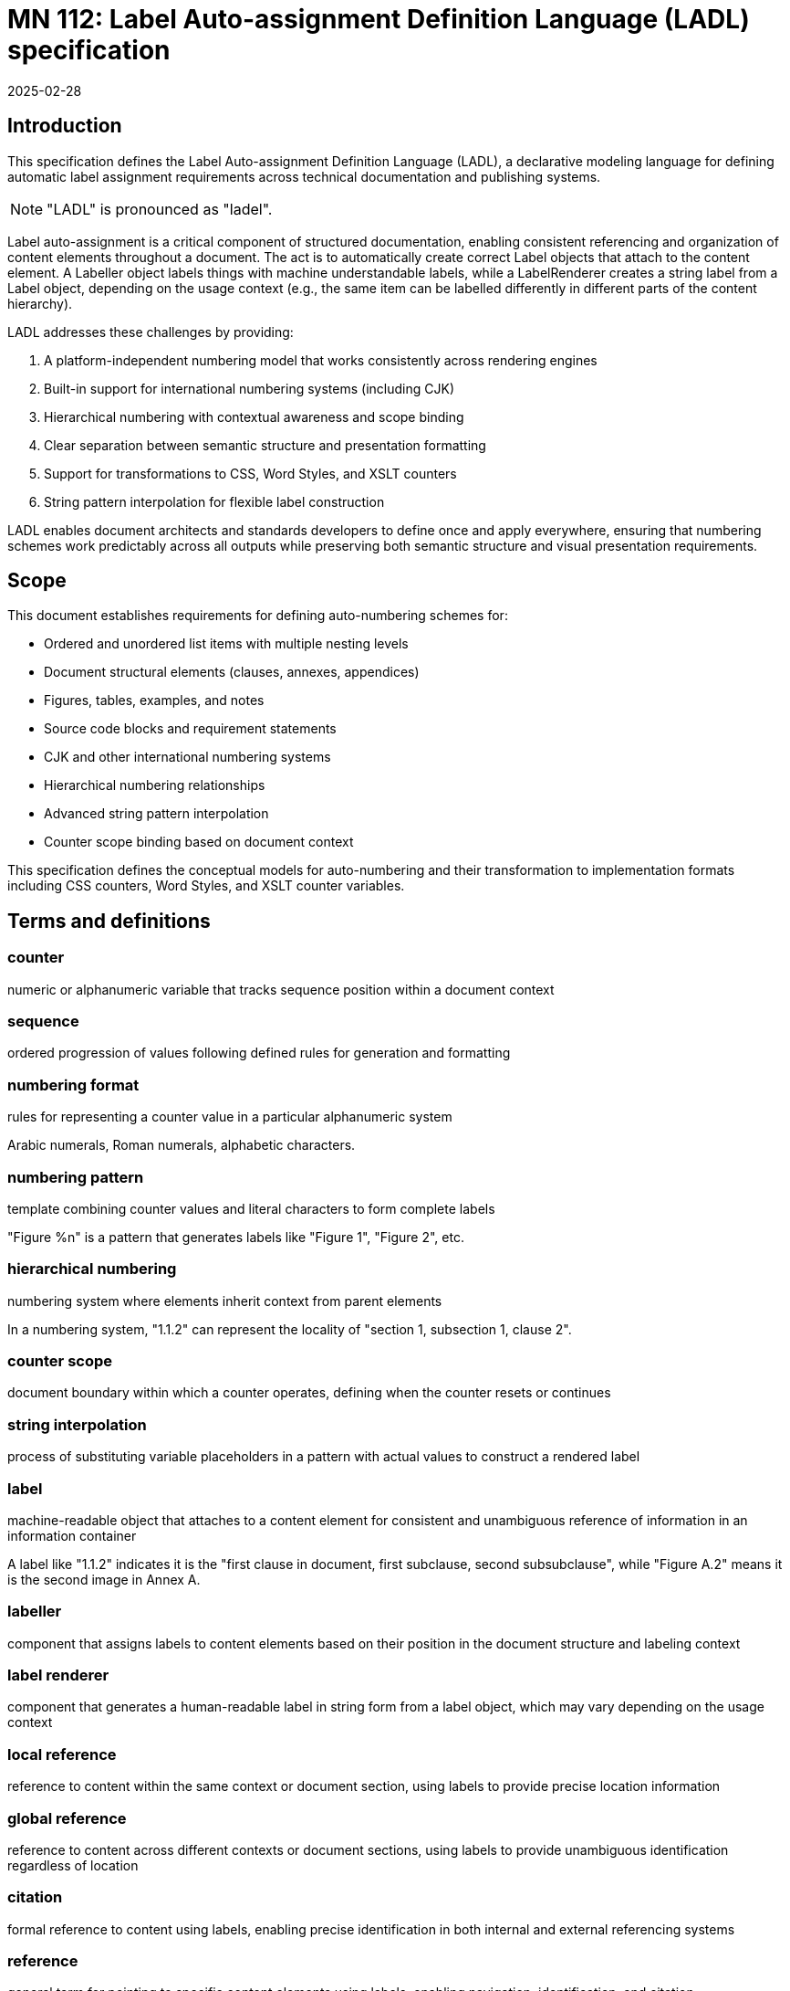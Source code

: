 = MN 112: Label Auto-assignment Definition Language (LADL) specification
:docnumber: 112
:edition: 1
:revdate: 2025-02-28
:copyright-year: 2025
:language: en
:title-main-en: Label Auto-assignment Definition Language (LADL) specification
:doctype: standard
:status: draft
:mn-document-class: ribose
:mn-output-extensions: xml,html,pdf,rxl
:local-cache-only:

[[introduction]]
== Introduction

This specification defines the Label Auto-assignment Definition Language (LADL), a
declarative modeling language for defining automatic label assignment requirements
across technical documentation and publishing systems.

NOTE: "LADL" is pronounced as "ladel".

Label auto-assignment is a critical component of structured documentation, enabling
consistent referencing and organization of content elements throughout a document.
The act is to automatically create correct Label objects that attach to the content
element. A Labeller object labels things with machine understandable labels, while
a LabelRenderer creates a string label from a Label object, depending on the usage
context (e.g., the same item can be labelled differently in different parts of the
content hierarchy).

LADL addresses these challenges by providing:

. A platform-independent numbering model that works consistently across rendering engines
. Built-in support for international numbering systems (including CJK)
. Hierarchical numbering with contextual awareness and scope binding
. Clear separation between semantic structure and presentation formatting
. Support for transformations to CSS, Word Styles, and XSLT counters
. String pattern interpolation for flexible label construction

LADL enables document architects and standards developers to define once and apply
everywhere, ensuring that numbering schemes work predictably across all outputs
while preserving both semantic structure and visual presentation requirements.

[[scope]]
== Scope

This document establishes requirements for defining auto-numbering schemes for:

* Ordered and unordered list items with multiple nesting levels
* Document structural elements (clauses, annexes, appendices)
* Figures, tables, examples, and notes
* Source code blocks and requirement statements
* CJK and other international numbering systems
* Hierarchical numbering relationships
* Advanced string pattern interpolation
* Counter scope binding based on document context

This specification defines the conceptual models for auto-numbering and their
transformation to implementation formats including CSS counters, Word Styles,
and XSLT counter variables.

[[terms-and-definitions]]
== Terms and definitions

=== counter

numeric or alphanumeric variable that tracks sequence position within a document context

=== sequence

ordered progression of values following defined rules for generation and formatting

=== numbering format

rules for representing a counter value in a particular alphanumeric system

[example]
====
Arabic numerals, Roman numerals, alphabetic characters.
====

=== numbering pattern

template combining counter values and literal characters to form complete labels

[example]
====
"Figure %n" is a pattern that generates labels like "Figure 1", "Figure 2", etc.
====

=== hierarchical numbering

numbering system where elements inherit context from parent elements

[example]
====
In a numbering system, "1.1.2" can represent the locality of "section 1,
subsection 1, clause 2".
====

=== counter scope

document boundary within which a counter operates, defining when the counter resets or continues

=== string interpolation

process of substituting variable placeholders in a pattern with actual values to construct a rendered label

=== label

machine-readable object that attaches to a content element for consistent and unambiguous reference of information in an information container

[example]
====
A label like "1.1.2" indicates it is the "first clause in document, first subclause, second subsubclause", while "Figure A.2" means it is the second image in Annex A.
====

=== labeller

component that assigns labels to content elements based on their position in the document structure and labeling context

=== label renderer

component that generates a human-readable label in string form from a label object, which may vary depending on the usage context

=== local reference

reference to content within the same context or document section, using labels to provide precise location information

=== global reference

reference to content across different contexts or document sections, using labels to provide unambiguous identification regardless of location

=== citation

formal reference to content using labels, enabling precise identification in both internal and external referencing systems

=== reference

general term for pointing to specific content elements using labels, enabling navigation, identification, and citation



[[requirements]]
== Requirements

=== Problem statement

Information management systems must produce consistent, predictable
auto-numbering across multiple output formats while:

* Preserving semantic relationships between numbered elements
* Adapting to different display requirements by format
* Supporting internationalization requirements
* Allowing for hierarchical numbering schemes
* Enabling flexible formatting of labels
* Managing counter scopes across document boundaries

=== Usage in Metanorma

Metanorma XML uses LADL to define label auto-assignment for elements that require
sequence tracking. These definitions are interpreted by end-format renderers to generate
appropriate labeling in the target format. The model must provide:

* Common patterns applicable across formats
* Format-specific transformation instructions
* Separation of semantic numbering (what something is) from presentation (how it appears)
* Support for complex numbering schemes required by standards organizations

[[principles]]
== Principles

=== Separation of concerns

LADL follows these fundamental design principles:

. *Separation of semantics and presentation*: Numbers represent both position in a sequence and
  visual labeling. These concerns must be separable for proper processing.

. *Context awareness*: Numbering systems must understand their position within document hierarchies.

. *Independence from format*: The model must define numbering in a way that can be consistently
  applied across HTML, PDF, Word, and other formats.

. *Transformation clarity*: Format-specific renderings must be clearly derivable from the base model.

. *Internationalization support*: Non-Latin numbering systems must be fully supported.

=== Model architecture

The LADL model architecture consists of:

* Core models defining counters, sequences, and formats
* Element-specific extensions for particular document components
* Transformation templates for output formats
* Hierarchical context management
* Scope binding framework
* Pattern interpolation system

[[core-models]]
== Core models

=== Language runtime and relationships

The LADL language runtime is responsible for interpreting and executing label
auto-assignment definitions. The runtime:

* Processes LADL definitions to create a label assignment model
* Maintains counter states and sequences throughout document processing
* Manages context hierarchies and inheritance relationships
* Executes label generation according to defined patterns
* Handles format-specific rendering requirements

The following diagrams illustrate the key relationships in the LADL model:

[source,ascii]
----
                  Counter Model Relationships
                  ==========================

+----------------+         +-------------------+
|    Counter     |         |  NumberSequence   |
|----------------|-------->|-------------------|
| id             |         | initial_value     |
| current_value  |         | increment         |
| sequence       |         | cycle_length      |
+----------------+         +-------------------+
        |
        |                  +-------------------+
        +----------------->| CharacterSequence |
                           |-------------------|
                           | type (alpha/roman)|
                           | case              |
                           | characters        |
                           +-------------------+

                   Scope and Element Binding
                   =======================

+----------------+         +----------------+
|    Counter     |<------->|     Scope      |
|----------------|         |----------------|
| id             |         | context        |
| sequence       |         | boundary       |
+----------------+         +----------------+
        |
        |                  +----------------+
        +----------------->|  ElementType   |
                           |----------------|
                           | name           |
                           | attributes     |
                           +----------------+

                 Hierarchical Counter Example
                 =========================

+-------------------+         +-------------------+
| Parent Counter    |         | Child Counter     |
|-------------------|<--------|-------------------|
| id: "section"     |         | id: "figure"      |
| sequence: 1,2,3.. |         | sequence: 1,2,3.. |
| scope: document   |         | scope: section    |
+-------------------+         +-------------------+
                                       |
                                       v
                              +-------------------+
                              | NumberingPattern  |
                              |-------------------|
                              | "%parent.%n"      |
                              | -> "1.1", "1.2"   |
                              +-------------------+

                 "Figure A.1" Construction
                 =======================

+-------------------+         +-------------------+
| Annex Counter     |         | Figure Counter    |
|-------------------|<--------|-------------------|
| id: "annex"       |         | id: "figure"      |
| sequence: A,B,C.. |         | sequence: 1,2,3.. |
| scope: document   |         | scope: annex      |
+-------------------+         +-------------------+
        |                               |
        v                               v
+-------------------+         +-------------------+
| Output: "A"       |         | Output: "1"       |
+-------------------+         +-------------------+
        |                               |
        |                               |
        v                               v
        +---------------+---------------+
                        |
                        v
                +-------------------+
                | Combined Pattern  |
                |-------------------|
                | "Figure %parent.%n"|
                | -> "Figure A.1"   |
                +-------------------+
----

=== Sequence

A sequence defines the progression of values for a counter.

There are two types of Sequence models that inherit from Sequence:

* CharacterSequence
* NumberSequence

[source,lml]
----
class Sequence {
  method value_for_order(order: Integer) {
    definition "Provide the value for a given order in the sequence"
  }

  method set_initial_value(order: Integer) {
    definition "Set the sequence to start at a specific value"
  }
}
----

[source,lml]
----
class NumberSequence < Sequence {
  attribute initial_value, Integer {
    definition "Starting value for the sequence"
    default: 1
  }
  attribute increment, Integer {
    definition "Value to increment by for each step"
    default: 1
  }
  attribute cycle_length, Integer {
    definition "Length after which sequence notation expands"
  }
  attribute base_sequence, Sequence {
    definition "Base sequence that this sequence builds upon"
  }
}
----

A LADL-compliant runtime should provide the following default
numbering sequences:

`DecimalNumberSequence`:: Standard decimal numbers (1, 2, 3...)
`RomanUpperNumberSequence`:: Uppercase Roman numerals (I, II, III...)
`RomanLowerNumberSequence`:: Lowercase Roman numerals (i, ii, iii...)
`AlphaUpperNumberSequence`:: Uppercase letters (A, B, C...)
`AlphaLowerNumberSequence`:: Lowercase letters (a, b, c...)
`CyrillicUpperCharacterSequence`:: Uppercase Cyrillic alphabet characters (А, Б, В, Г, Д, Е, Ж, З...)
`CyrillicLowerCharacterSequence`:: Lowercase Cyrillic alphabet characters (а, б, в, г, д, е, ж, з...)
`GreekUpperCharacterSequence`:: Uppercase Greek alphabet characters (Α, Β, Γ, Δ, Ε, Ζ, Η, Θ...)
`GreekLowerCharacterSequence`:: Lowercase Greek alphabet characters (α, β, γ, δ, ε, ζ, η, θ...)
`ChineseNumberSequence`:: Chinese numerals (一, 二, 三...)
`JapaneseNumberSequence`:: Japanese numerals (一, 二, 三...)
`KoreanNumberSequence`:: Korean numerals (일, 이, 삼...)
`ArabicNumberSequence`:: Arabic numerals in Arabic script (١, ٢, ٣...)

[example]
====
Instance definition of custom numeral sequence based on ArabicNumberSequence
that jumps every 3:

[source,lml]
----
instance ThreeIncrementArabicNumberSequence {
  base_sequence = ArabicNumberSequence
  initial_value = 1
  increment = 3
}
----

Produces a sequence of "1, 4, 7, 10, ...".
====

[example]
====
Instance definition of a custom numeral sequence based on Chinese numeral
sequence only gives even numbers:

[source,lml]
----
instance EvenChineseNumberSequence {
  base_sequence = ChineseNumberSequence
  initial_value = 2
  increment = 2
}
----

Produces a sequence of "二, 四, 六, 八, ...".
====


[source,lml]
----
class CharacterSequence < Sequence {
  attribute characters, String {
    definition "Strings that define a label for an ordered element in the sequence"
    cardinality 1..n
  }
  attribute expansion_rule, String {
    definition "Rule for expanding sequence after completion"
    values {
      value "repeat_label" {
        definition "Repeat the label character"
      }
      value "prepend_prefix" {
        definition "Add a new prefix character"
      }
      value "double_character" {
        definition "Double the character for expansion"
      }
      value "none" {
        definition "No expansion applied"
      }
      value "append_suffix" {
        definition "Append a suffix character after expansion"
      }
    }
  }
}
----

[example]
====
Certain ancient texts apply the numbering system of ["乾", "亨", "利", "貞"] as
book labels if there are 4 books in a series. The following definition applies
the expansion rule "prepend_prefix" to the sequence.

[source,lml]
----
instance YiJingCharacterSequence {
  characters = ["乾", "亨", "利", "貞"]
  expansion_rule = "prepend_prefix"
  expansion_prefix = ["乾", "坤", "巽", "震", "坎", "艮", "離", "兌"]
}
----

Produces a sequence of "乾, 亨, 利, 貞, 乾乾, 乾亨, 乾利, 乾貞, 亨乾, 亨亨, ...".
====

[example]
====
Greek literature uses the Greek alphabet and numerals for numbering, which
includes both letters and specific numeral characters for enumeration. The
following definition applies the expansion rule "double_character" to the
sequence.

[source,lml]
----
instance GreekCharacterSequence {
  characters = ["α", "β", "γ", "δ", "ε", "ζ", "η", "θ"]
  expansion_rule = "double_character"
}
----

Produces a sequence of "α, β, γ, δ, ε, ζ, η, θ, αα, ββ, γγ, δδ, ...".
====

=== Counter

The Counter model defines the fundamental mechanism for tracking sequence
position within a context.

[source,lml]
----
class Counter {
  attribute sequence, Sequence {
    definition "Sequence that defines the counter's possible values"
  }
  attribute context, Context {
    definition "Context to which this counter is bound"
  }
  attribute parent_counter, ref:(Counter) {
    definition "Parent counter to which this counter relies upon"
  }
}
----

=== Context

The Context class is responsible for defining the scope of counters within a
document. This includes both the element that establishes the scope and the type
of the scope.

----
class Context {
  attribute counters, ref:(Counter) {
    definition "All counters (of different types) that are bound to this context"
    collection true
  }

  attribute type, String {
    definition {
      Type of context element that defines this counter's scope.

      Values are free form, such as:

      * "document"
      * "section"
      * "container"
      * "clause"
      * "annex"
    }
  }

  method value_for_order_and_type(order: Integer, type: String) {
    definition "Provide the value for a given order in the sequence"
  }
}
----

[example]
====
Simple counter for tracking Notes:

[source,lml]
----
instance SectionContext {
  type = "section"
  counters = ["id:notes_counter"]
}

instance NotesCounter {
  id = "notes_counter"
  sequence = ArabicNumberSequence
}
----

The values would be:
----
> SectionContext.value_for_order_and_type(1, "note") => 1
> SectionContext.value_for_order_and_type(2, "note") => 2
> SectionContext.value_for_order_and_type(3, "note") => 3
----
====

[example]
====
Simple counter for tracking Figures:

[source,lml]
----
instance SectionContext {
  type = "section"
  counters = ["id:figure_counter"]
}

instance FigureCounter {
  id = "figure_counter"
  sequence = RomanUpperNumberSequence
}
----

The values would be:
----
> SectionContext.value_for_order_and_type(1, "figure") => I
> SectionContext.value_for_order_and_type(2, "figure") => II
> SectionContext.value_for_order_and_type(3, "figure") => III
----
====

=== Label pattern

The LabelPattern class defines how counter values are combined with fixed text
to create labels.

A string pattern with placeholders for counter values is used to generate the
visible label.

[source,lml]
----
class LabelPattern {
  attribute pattern, String {
    definition "Template string with placeholders for counter values"
  }
  attribute counter, Counter {
    definition "Counter driving the pattern"
  }
}
----

Interpolation patterns:

`%n`:: Counter value
`%parent`:: Parent counter value

[example]
====
Simple figure labeling pattern:

[source]
----
Figure %n
----

[source,lml]
----
instance FigureLabelPattern {
  pattern = "Figure %n"
}
----

Output: "Figure 1", "Figure 2", "Figure 3", etc.
====


=== Label renderer

The LabelRenderer class is responsible for transforming a label pattern into a
final label string.

[source,lml]
----
class LabelRenderer {
  attribute counter, Counter {
    definition "Counter driving the label"
  }
  attribute pattern, LabelPattern {
    definition "Pattern for generating the label"
  }

  method render_label(sequence: Integer) {
    definition "Render a label based on the counter and pattern"
  }
}
----

[example]
====
Rendering a label for a figure:

[source,lml]
----
instance FigureCounter {
  id = "figure_counter"
  sequence = ArabicNumberSequence
}

instance FigureLabelPattern {
  id = "figure_label_pattern"
  pattern = "Figure %n"
}

instance FigureLabelRenderer {
  counter = "figure_counter"
  pattern = "figure_label_pattern"
}
----

----
FigureLabelRenderer.render_label(3) => "Figure 3"
----
====

[example]
.Example with hierarchical numbering of clauses
====
Hierarchical numbering of clauses:

[source,lml]
----
instance ClauseNumberSequence < NumberSequence {
  initial_value = 1
  format = "arabic"
}

instance DocumentContext < Context {
  type = "document"
}

instance ClauseCounter < Counter {
  id = "clause_counter"
  sequence = ClauseNumberSequence
  scope = DocumentContext
}

instance ClauseLabelRenderer < LabelRenderer {
  counter = ClauseCounter
  pattern = instance ClauseLabelPattern < LabelPattern {
    pattern = "Clause %n"
  }
}
# ClauseLabelRenderer.render_label(1) => "Clause 1"
# ClauseLabelRenderer.render_label(3) => "Clause 3"

instance ClauseLabelRendererForSubclause < LabelRenderer {
  counter = ClauseCounter
  pattern = instance ClauseLabelPattern < LabelPattern {
    pattern = "%n"
  }
}
# ClauseLabelRendererForSubclause.render_label(1) => "1"
# ClauseLabelRendererForSubclause.render_label(3) => "3"

instance ClauseContext < Context {
  type = "clause"
}

instance SubClauseCounter < Counter {
  id = "subclause_counter"
  sequence = ClauseNumberSequence
  scope = ClauseContext
  parent_counter = ClauseLabelRendererForSubclause
}

instance SubClauseLabelRenderer < LabelRenderer {
  counter = SubClauseCounter
  pattern = instance SubClauseLabelPattern < LabelPattern {
    pattern = "%parent.%n"
  }
}
# SubClauseLabelRenderer.render_label(1) => "1.1"
# SubClauseLabelRenderer.render_label(3) => "1.3"
----
====

=== Presentation and semantics model

The Presentation and Semantics model separates meaning from display.

[source,lml]
----
class NumberedElement {
  attribute element_type, String {
    definition "Type of document element being numbered"
  }
  attribute semantic_info, SemanticInfo {
    definition "Semantic information about the numbered element"
  }
  attribute presentation_info, PresentationInfo {
    definition "Information about how the element should be presented"
  }
}

class SemanticInfo {
  attribute counters, Array {
    definition "Counters used to track this element"
    cardinality 1..n
  }
  attribute structure_level, Integer {
    definition "Level in document structure hierarchy"
  }
  attribute context_path, String {
    definition "XPath-like path to locate element in document structure"
  }
}

class PresentationInfo {
  attribute label_pattern, NumberingPattern {
    definition "Pattern for generating the visible label"
  }
  attribute format_overrides, Hash {
    definition "Format-specific overrides"
  }
  attribute style_properties, Hash {
    definition "CSS and other style properties"
  }
}
----

[example]
====
Separation of semantics and presentation for a figure:

[source,lml]
----
instance NumberedElement {
  element_type = "figure"
  semantic_info = instance SemanticInfo {
    counters = ["figure_counter"]
    structure_level = 1
    context_path = "/document/sections/section[id='section-3']/figure[1]"
  }
  presentation_info = instance PresentationInfo {
    label_pattern = instance NumberingPattern {
      pattern = "Figure %n —"
      counter_references = ["figure_counter"]
    }
  }
}
----

This separates the semantic information (it's the first figure in section 3) from the presentation (it should be labeled as "Figure 1 —").
====

[[referencing-model]]
== Referencing model

=== Purpose of labels

Labels serve as the foundation for consistent and unambiguous reference of information within documents. Their primary purpose is to enable:

* *Precise navigation* through hierarchical document structures
* *Unambiguous identification* of content elements regardless of their position
* *Citation systems* that work both internally and externally to the document

Labels provide machine-readable identifiers that can be rendered in human-readable form, allowing both automated systems and human readers to locate and reference specific content with precision.

=== Types of references

Labels support different types of references depending on their scope and usage:

==== Local references

Local references point to content within the same context, such as:

* References to figures within the same clause
* References to list items within the same list
* References to subclauses within the same parent clause

Local references may use simplified forms of labels that omit higher-level context information when that context is implied.

[example]
====
Within Clause 3, a reference to "Figure 2" might be sufficient rather than "Figure 3.2" because the clause context is understood.
====

==== Global references

Global references point to content across different contexts within the same document, such as:

* References to clauses from annexes
* References to figures from different sections
* References to tables from anywhere in the document

Global references require complete labels that include all necessary context information to ensure unambiguous identification.

[example]
====
A reference from Annex A to "Figure 3.2" clearly identifies the second figure in Clause 3, regardless of where the reference appears.
====

==== Citations

Citations are formal references that may extend beyond the current document, such as:

* References to external standards or publications
* References to specific elements within other documents
* References that may be used in bibliographic entries

Citations require standardized label formats that can be consistently interpreted across different documents and systems.

=== Reference resolution

The process of resolving references involves:

1. *Identification*: Determining the target element based on its label
2. *Context mapping*: Understanding the relationship between the reference context and the target context
3. *Rendering*: Presenting the reference in an appropriate format for the current context

The LADL model provides the foundation for this resolution process by ensuring that labels are:

* *Unique*: Each label uniquely identifies a specific content element
* *Structured*: Labels follow a consistent structure that reflects the document hierarchy
* *Context-aware*: Labels can be interpreted correctly regardless of where they appear

[[labeling-model]]
== Labeling model

=== General

The labeling model defines how elements in a document are assigned labels based on their context and position in both the document hierarchy and labeling hierarchy.

=== Core concepts

==== Distinction between content hierarchy and labeling context

The labeling model makes a clear distinction between:

* Content hierarchy: The structural organization of elements in the document (e.g., document containing clauses containing subclauses)
* Labeling context: The context used for determining how an element should be labeled, which may differ from its position in the content hierarchy

[example]
====
A list item within a deep subclause may be labeled according to a higher-level context, while still maintaining its position in the document structure.
====

==== Model definition

The core components of the labeling model are defined using LutaML:

[source,lml]
----
class Counter {
  definition {
    A counter tracks sequence position within a specific context.
  }

  attribute id, String {
    definition "Unique identifier for the counter"
  }
  attribute current_value, Integer {
    definition "Current value of the counter"
  }
  attribute sequence, Sequence {
    definition "Sequence that defines the counter's possible values"
  }
  attribute parent_counter, ref:(Counter) {
    definition "Parent counter to which this counter relates"
    cardinality 0..1
  }
  attribute context, Context {
    definition "Context to which this counter is bound"
  }
}

class Context {
  definition {
    Defines the scope and type of context for labeling elements.
  }

  attribute type, String {
    definition "Type of context element that defines this counter's scope"
    values { "document", "section", "container", "clause", "annex" }
  }
  attribute counters, ref:(Counter) {
    definition "All counters (of different types) that are bound to this context"
    cardinality 0..n
  }
}

class Label {
  definition {
    A label assigned to a content element, generated using a counter.
  }

  attribute content_element, String {
    definition "Reference to the content element being labeled"
  }
  attribute counter, Counter {
    definition "Counter used to generate this label"
  }
}

class LabelRenderer {
  definition {
    Renders a label according to a pattern, which may include references to parent labels.
  }

  attribute counter, Counter {
    definition "Counter driving the label generation"
  }
  attribute pattern, String {
    definition {
      Pattern for generating the label. Supports:
      - %n: output number from the counter
      - %p: parent's rendered label
      - %pn: output number from parent's labelrenderer
      - %local: localized label
    }
  }

  method render_label(sequence: Integer) {
    definition "Render a label based on the counter and pattern"
  }
}
----

=== Document hierarchy counters

The document structure contains multiple types of counters for different elements:

[source,lml]
----
class Document {
  definition {
    Root document containing various types of counters.
  }

  attribute clause_counter, Counter {
    definition "Counter for clauses in the main document"
  }
  attribute annex_counter, Counter {
    definition "Counter for annexes"
  }
  attribute figure_counter, Counter {
    definition "Counter for figures"
  }
  attribute table_counter, Counter {
    definition "Counter for tables"
  }
}

class Clause {
  definition {
    A clause in the document that contains its own counters.
  }

  attribute subclause_counter, Counter {
    definition "Counter for subclauses within this clause"
  }
}

class Subclause {
  definition {
    A subclause that contains both structural and list counters.
  }

  attribute subclause_counter, Counter {
    definition "Counter for further nested subclauses"
  }
  attribute list_counter, Counter {
    definition "Counter for lists within this subclause"
  }
}

class List {
  definition {
    A list containing items that need to be counted.
  }

  attribute list_item_counter, Counter {
    definition "Counter for items within this list"
  }
}
----

=== Example instances

The following examples demonstrate how the labeling model is used:

[source,lml]
----
instance Document {
  clause_counter = instance Counter {
    id = "main_clauses"
    sequence = instance NumberSequence {
      initial_value = 1
    }
  }

  figure_counter = instance Counter {
    id = "figures"
    sequence = instance NumberSequence {
      initial_value = 1
    }
  }
}

instance Clause {
  subclause_counter = instance Counter {
    id = "clause1_subclauses"
    parent_counter = ref:(Document.clause_counter)
    sequence = instance NumberSequence {
      initial_value = 1
    }
  }
}

instance LabelRenderer {
  counter = ref:(Clause.subclause_counter)
  pattern = "%p.%n"  // Produces labels like "1.1", "1.2", etc.
}
----

[[auto-numbered-items]]
== Auto-numbered items

=== List numbering

Lists are among the most commonly numbered elements in documents, with both ordered and unordered variants.

==== Ordered lists

Ordered lists use sequential counters with various numbering formats and nested hierarchies.

[source,lml]
----
class OrderedListNumbering {
  attribute counter, Counter {
    definition "Counter tracking list item position"
  }
  attribute pattern, NumberingPattern {
    definition "Pattern for list item labels"
  }
  attribute level_formats, Array {
    definition "Formats to use at different nesting levels"
    cardinality 0..n
  }
}

class OrderedListLevelFormat {
  attribute level, Integer {
    definition "Nesting level (1 = top level)"
  }
  attribute format, SequenceFormat {
    definition "Numbering format for this level"
  }
  attribute pattern, String {
    definition "Label pattern for this level"
  }
}
----

[example]
====
Basic ordered list:

[source,lml]
----
instance OrderedListNumbering {
  counter = instance Counter {
    id = "ordered_list_items"
    sequence = instance NumberSequence {
      initial_value = 1
      format = "arabic"
    }
    scope = instance Context {
      context_element = "list"
      scope_type = "container"
    }
  }
  pattern = instance NumberingPattern {
    pattern = "%n. "
  }
}
----

Output: "1. ", "2. ", "3. "
====

[example]
====
Nested ordered list with different formats:

[source,lml]
----
instance OrderedListNumbering {
  level_formats = [
    instance OrderedListLevelFormat {
      level = 1
      format = "arabic"
      pattern = "%n. "
    },
    instance OrderedListLevelFormat {
      level = 2
      format = "alpha_lower"
      pattern = "%n) "
    },
    instance OrderedListLevelFormat {
      level = 3
      format = "roman_lower"
      pattern = "(%n) "
    }
  ]
}
----

Output for first level: "1. ", "2. ", "3. "
Output for second level: "a) ", "b) ", "c) "
Output for third level: "(i) ", "(ii) ", "(iii) "
====

==== Unordered lists

Unordered lists use non-sequential markers for visual distinction.

[source,lml]
----
class UnorderedListMarkers {
  attribute level_markers, Array {
    definition "Markers to use at different nesting levels"
    cardinality 1..n
  }
}

class UnorderedListLevelMarker {
  attribute level, Integer {
    definition "Nesting level (1 = top level)"
  }
  attribute marker, String {
    definition "Symbol to use for this level"
  }
}
----

[example]
====
Unordered list with custom markers:

[source,lml]
----
instance UnorderedListMarkers {
  level_markers = [
    instance UnorderedListLevelMarker {
      level = 1
      marker = "•"
    },
    instance UnorderedListLevelMarker {
      level = 2
      marker = "◦"
    },
    instance UnorderedListLevelMarker {
      level = 3
      marker = "▪"
    }
  ]
}
----

Output for first level: "• Item"
Output for second level: "◦ Item"
Output for third level: "▪ Item"
====

=== Clause numbering

Clauses form the primary structural elements of technical documents and use hierarchical numbering.

[source,lml]
----
class ClauseNumbering {
  attribute counter, Counter {
    definition "Counter tracking clause position"
  }
  attribute pattern, NumberingPattern {
    definition "Pattern for clause labels"
  }
  attribute max_depth, Integer {
    definition "Maximum depth to display in numbering"
    default: 6
  }
}
----

[example]
====
Clause numbering with hierarchical structure:

[source,lml]
----
// Section counter
instance Counter {
  id = "section_counter"
  sequence = instance NumberSequence {
    initial_value = 1
    format = "arabic"
  }
  scope = instance Context {
    context_element = "document"
    scope_type = "document"
  }
}

// Subsection counter
instance Counter {
  id = "subsection_counter"
  sequence = instance NumberSequence {
    initial_value = 1
    format = "arabic"
  }
  scope = instance Context {
    context_element = "section"
    scope_type = "section"
  }
  parent_counter = "section_counter"
}

// Subsubsection counter
instance Counter {
  id = "subsubsection_counter"
  sequence = instance NumberSequence {
    initial_value = 1
    format = "arabic"
  }
  scope = instance Context {
    context_element = "subsection"
    scope_type = "section"
  }
  parent_counter = "subsection_counter"
}

// Patterns for each level
instance NumberingPattern {
  pattern = "%n"
  counter_references = ["section_counter"]
}

instance NumberingPattern {
  pattern = "%parent.%n"
  counter_references = ["subsection_counter", "section_counter"]
}

instance NumberingPattern {
  pattern = "%parent.%n"
  counter_references = ["subsubsection_counter", "subsection_counter"]
}
----

Output for section: "1", "2", "3"
Output for subsection: "1.1", "1.2", "2.1"
Output for subsubsection: "1.1.1", "1.1.2", "1.2.1"
====

=== Annex and appendix numbering

Annexes and appendices typically use different numbering schemes than the main document.

[source,lml]
----
class AnnexNumbering {
  attribute counter, Counter {
    definition "Counter for tracking annex position"
  }
  attribute pattern, NumberingPattern {
    definition "Pattern for annex labels"
  }
  attribute prefix, String {
    definition "Text to prefix annex number with"
    default: "Annex "
  }
}
----

[example]
====
Annex numbering:

[source,lml]
----
instance Counter {
  id = "annex_counter"
  sequence = instance NumberSequence {
    initial_value = 1
    format = "alpha_upper"
  }
  scope = instance Context {
    context_element = "document"
    scope_type = "document"
  }
}

instance NumberingPattern {
  pattern = "Annex %n"
  counter_references = ["annex_counter"]
}
----

Output: "Annex A", "Annex B", "Annex C"
====

[example]
====
Hierarchical annex with appendix:

[source,lml]
----
instance Counter {
  id = "annex_counter"
  sequence = instance NumberSequence {
    initial_value = 1
    format = "alpha_upper"
  }
  scope = instance Context {
    context_element = "document"
    scope_type = "document"
  }
}

instance Counter {
  id = "appendix_counter"
  sequence = instance NumberSequence {
    initial_value = 1
    format = "arabic"
  }
  scope = instance Context {
    context_element = "annex"
    scope_type = "section"
  }
  parent_counter = "annex_counter"
}

instance NumberingPattern {
  pattern = "Annex %n"
  counter_references = ["annex_counter"]
}

instance NumberingPattern {
  pattern = "Appendix %n"
  counter_references = ["appendix_counter"]
}
----

Output for annex: "Annex A", "Annex B"
Output for appendix within annex: "Appendix 1", "Appendix 2"
====

=== Figure numbering

Figures typically use a combination of sequential and hierarchical numbering.

[source,lml]
----
class FigureNumbering {
  attribute counter, Counter {
    definition "Counter for tracking figure position"
  }
  attribute pattern, NumberingPattern {
    definition "Pattern for figure labels"
  }
  attribute caption_location, String {
    definition "Where to place the caption"
    values { "before", "after" }
    default: "after"
  }
}
----

[example]
====
Document-wide sequential figure numbering:

[source,lml]
----
instance Counter {
  id = "figure_counter"
  sequence = instance NumberSequence {
    initial_value = 1
    format = "arabic"
  }
  scope = instance Context {
    context_element = "document"
    scope_type = "document"
  }
}

instance NumberingPattern {
  pattern = "Figure %n —"
  counter_references = ["figure_counter"]
}
----

Output: "Figure 1 —", "Figure 2 —", "Figure 3 —"
====

[example]
====
Hierarchical figure numbering by section:

[source,lml]
----
instance Counter {
  id = "figure_counter"
  sequence = instance NumberSequence {
    initial_value = 1
    format = "arabic"
  }
  scope = instance Context {
    context_element = "section"
    scope_type = "section"
  }
  parent_counter = "section_counter"
}

instance NumberingPattern {
  pattern = "Figure %parent.%n —"
  counter_references = ["figure_counter", "section_counter"]
}
----

Output: "Figure 1.1 —", "Figure 1.2 —", "Figure 2.1 —"
====

[example]
====
Figure in an annex:

[source,lml]
----
instance Counter {
  id = "figure_counter"
  sequence = instance NumberSequence {
    initial_value = 1
    format = "arabic"
  }
  scope = instance Context {
    context_element = "annex"
    scope_type = "section"
  }
  parent_counter = "annex_counter"
}

instance NumberingPattern {
  pattern = "Figure %parent.%n —"
  counter_references = ["figure_counter", "annex_counter"]
}
----

Output: "Figure A.1 —", "Figure A.2 —", "Figure B.1 —"
====

=== Table numbering

Tables use numbering schemes similar to figures but often with different presentation.

[source,lml]
----
class TableNumbering {
  attribute counter, Counter {
    definition "Counter for tracking table position"
  }
  attribute pattern, NumberingPattern {
    definition "Pattern for table labels"
  }
  attribute caption_location, String {
    definition "Where to place the caption"
    values { "before", "after" }
    default: "before"
  }
}
----

[example]
====
Document-wide sequential table numbering:

[source,lml]
----
instance Counter {
  id = "table_counter"
  sequence = instance NumberSequence {
    initial_value = 1
    format = "arabic"
  }
  scope = instance Context {
    context_element = "document"
    scope_type = "document"
  }
}

instance NumberingPattern {
  pattern = "Table %n —"
  counter_references = ["table_counter"]
}
----

Output: "Table 1 —", "Table 2 —", "Table 3 —"
====

=== Note numbering

Notes may appear throughout a document and are typically numbered within their context.

[source,lml]
----
class NoteNumbering {
  attribute counter, Counter {
    definition "Counter for tracking note position"
  }
  attribute pattern, NumberingPattern {
    definition "Pattern for note labels"
  }
  attribute note_type, String {
    definition "Type of note"
    values { "note", "warning", "tip", "important", "caution" }
    default: "note"
  }
}
----

[example]
====
Notes numbered per clause:

[source,lml]
----
instance Counter {
  id = "note_counter"
  sequence = instance NumberSequence {
    initial_value = 1
    format = "arabic"
  }
  scope = instance Context {
    context_element = "clause"
    scope_type = "section"
  }
}

instance NumberingPattern {
  pattern = "NOTE %n:"
  counter_references = ["note_counter"]
}
----

Output within a clause: "NOTE 1:", "NOTE 2:", "NOTE 3:"
When a new clause begins, numbering restarts.
====

=== Example numbering

Examples often follow similar numbering patterns to notes.

[source,lml]
----
class ExampleNumbering {
  attribute counter, Counter {
    definition "Counter for tracking example position"
  }
  attribute pattern, NumberingPattern {
    definition "Pattern for example labels"
  }
}
----

[example]
====
Examples numbered per document:

[source,lml]
----
instance Counter {
  id = "example_counter"
  sequence = instance NumberSequence {
    initial_value = 1
    format = "arabic"
  }
  scope = instance Context {
    context_element = "document"
    scope_type = "document"
  }
}

instance NumberingPattern {
  pattern = "EXAMPLE %n:"
  counter_references = ["example_counter"]
}
----

Output: "EXAMPLE 1:", "EXAMPLE 2:", "EXAMPLE 3:"
====

=== Source code numbering

Source code blocks may be numbered for reference.

[source,lml]
----
class SourceCodeNumbering {
  attribute counter, Counter {
    definition "Counter for tracking source code block position"
  }
  attribute pattern, NumberingPattern {
    definition "Pattern for source code labels"
  }
  attribute caption_location, String {
    definition "Where to place the caption"
    values { "before", "after" }
    default: "before"
  }
  attribute line_numbers, Boolean {
    definition "Whether to include line numbers"
    default: false
  }
}
----

[example]
====
Source code blocks with captions:

[source,lml]
----
instance Counter {
  id = "sourcecode_counter"
  sequence = instance NumberSequence {
    initial_value = 1
    format = "arabic"
  }
  scope = instance Context {
    context_element = "document"
    scope_type = "document"
  }
}

instance NumberingPattern {
  pattern = "Listing %n —"
  counter_references = ["sourcecode_counter"]
}
----

Output: "Listing 1 — Example function", "Listing 2 — Another function"
====

=== Requirement numbering

Requirements often need special numbering for traceability.

[source,lml]
----
class RequirementNumbering {
  attribute counter, Counter {
    definition "Counter for tracking requirement position"
  }
  attribute prefix, String {
    definition "Prefix for requirement ID"
    default: "REQ-"
  }
  attribute pattern, NumberingPattern {
    definition "Pattern for requirement labels"
  }
}
----

[example]
====
Hierarchical requirement numbering:

[source,lml]
----
instance Counter {
  id = "requirement_counter"
  sequence = instance NumberSequence {
    initial_value = 1
    format = "arabic"
  }
  scope = instance Context {
    context_element = "section"
    scope_type = "section"
  }
  parent_counter = "section_counter"
}

instance NumberingPattern {
  pattern = "REQ-%parent.%n"
  counter_references = ["requirement_counter", "section_counter"]
}
----

Output: "REQ-1.1", "REQ-1.2", "REQ-2.1"
====

=== CJK numbering support

The CJK numbering model provides support for Chinese, Japanese, and Korean numbering systems.

[source,lml]
----
class CJKNumbering {
  attribute language, String {
    values { "zh", "ja", "ko" }
    definition "Language code determining the numbering system"
  }
  attribute format_type, String {
    values { "financial", "formal", "informal", "simplified" }
    definition "Style of CJK numerals to use"
    default: "formal"
  }
  attribute counter_reference, String {
    definition "Reference to the base counter to convert"
  }
}
----

[example]
====
Chinese formal numbering:

[source,lml]
----
instance Counter {
  id = "section_counter"
  sequence = instance NumberSequence {
    initial_value = 1
    format = "chinese"
  }
  scope = instance Context {
    context_element = "document"
    scope_type = "document"
  }
}

instance NumberingPattern {
  pattern = "第%n章"
  counter_references = ["section_counter"]
}
----

Output: "第一章", "第二章", "第三章"
====

[example]
====
Japanese financial numbering:

[source,lml]
----
instance Counter {
  id = "amount_counter"
  sequence = instance NumberSequence {
    initial_value = 1
    format = "japanese"
    sequence_type = "financial"
  }
  scope = instance Context {
    context_element = "document"
    scope_type = "document"
  }
}
----

Output: "壱", "弐", "参"
====

[[annex-counter-hierarchy]]
[appendix]
== Counter hierarchy diagram

The following diagram illustrates the relationships between different components in the labeling model:

image::counter-hierarchy-document-full.svg[Counter hierarchy diagram,800]

=== Diagram explanation

The diagram illustrates the critical distinction between content hierarchy and labeling context in the LADL model:

* *Double dashed lines* represent content hierarchy (e.g., document containing clauses containing subclauses)
* *Unlabeled directional lines* represent ownership (e.g., document owning a ClauseCounter and an AnnexCounter)
* *Lines labeled "Parent"* show counter inheritance relationships between parent and child counters
* *Lines labeled "Labels"* show where a Counter/Labeller assigns a Label to a content element

This diagram demonstrates how:

* The LabelingContext is different from the actual content hierarchy
* Elements may be labeled according to a higher context even if they belong to a lower document hierarchy
* Some elements are labeled according to context belonging to the document hierarchy
* In a LabelRenderer, the pattern used can depend on:
  ** `%n` - the output number from the counter
  ** `%p` - the parent's rendered label
  ** `%pn` - the output number from the parent's labelrenderer
  ** `%local` - the localized label
* Some labelrenderers need to obtain the rendered label from the parent's labelrenderer

=== Instance model

The following instance model definitions illustrate the relationships shown in the diagram:

[source,lml]
----
// Document and its counters
instance Document {
  // Document owns multiple counters for different element types
  clause_counter = instance ClauseCounter {
    id = "clause_counter"
    sequence = instance NumberSequence {
      initial_value = 1
      format = "arabic"
    }
  }

  annex_counter = instance AnnexCounter {
    id = "annex_counter"
    sequence = instance NumberSequence {
      initial_value = 1
      format = "alpha_upper"
    }
  }

  figure_counter = instance FigureCounter {
    id = "figure_counter"
    sequence = instance NumberSequence {
      initial_value = 1
      format = "arabic"
    }
  }

  table_counter = instance TableCounter {
    id = "table_counter"
    sequence = instance NumberSequence {
      initial_value = 1
      format = "arabic"
    }
  }
}

// Clause and its counter
instance Clause {
  id = "clause_1"

  // Clause has a subclause counter
  subclause_counter = instance SubClauseCounter {
    id = "subclause_counter"
    parent_counter = ref:(Document.clause_counter)
    sequence = instance NumberSequence {
      initial_value = 1
      format = "arabic"
    }
  }
}

// Subclause and its counters
instance Subclause {
  id = "subclause_1"

  // Subclause has both a subclause counter and a list counter
  subclause_counter = instance SubClauseCounter {
    id = "subsubclause_counter"
    parent_counter = ref:(Clause.subclause_counter)
    sequence = instance NumberSequence {
      initial_value = 1
      format = "arabic"
    }
  }

  list_counter = instance ListCounter {
    id = "list_counter"
    sequence = instance NumberSequence {
      initial_value = 1
      format = "alpha_lower"
    }
  }
}

// List and its counter
instance List {
  id = "list_1"

  // List has a list item counter
  list_item_counter = instance ListItemCounter {
    id = "list_item_counter"
    parent_counter = ref:(Subclause.list_counter)
    sequence = instance NumberSequence {
      initial_value = 1
      format = "arabic"
    }
  }
}

// Label renderers for different elements
instance ClauseLabelRenderer {
  counter = ref:(Document.clause_counter)
  pattern = "%n"  // Renders as "1", "2", etc.
}

instance SubclauseLabelRenderer {
  counter = ref:(Clause.subclause_counter)
  pattern = "%p.%n"  // Renders as "1.1", "1.2", etc.
}

instance ListLabelRenderer {
  counter = ref:(Subclause.list_counter)
  pattern = "%p.%n)"  // Renders as "1.1.a)", "1.1.b)", etc.
}

instance ListItemLabelRenderer {
  counter = ref:(List.list_item_counter)
  pattern = "%p.%n"  // Renders as "1.1.a.1", "1.1.a.2", etc.
}
----

This structure enables:

* Separation between content hierarchy and labeling contexts
* Flexible label generation through parent-child counter relationships
* Context-aware label rendering based on usage location
* Support for different label formats in different contexts

[[annex-iso]]
[appendix]
== ISO DIR 2 label definitions

The following section provides LADL instance definitions for ISO Directives Part 2 elements:

[source,lml]
----
// Document-level context
instance DocumentContext {
  type = "document"
}

// Clause labeling
instance ClauseCounter {
  id = "clause_counter"
  sequence = instance NumberSequence {
    initial_value = 1
    format = "arabic"
  }
  scope = DocumentContext
}

instance ClauseLabelRenderer {
  counter = ClauseCounter
  pattern = "%n"
}

// Subclause labeling
instance SubclauseCounter {
  id = "subclause_counter"
  sequence = instance NumberSequence {
    initial_value = 1
    format = "arabic"
  }
  parent_counter = ClauseCounter
  scope = instance Context {
    type = "clause"
  }
}

instance SubclauseLabelRenderer {
  counter = SubclauseCounter
  pattern = "%p.%n"
}

// Annex labeling
instance AnnexCounter {
  id = "annex_counter"
  sequence = instance NumberSequence {
    initial_value = 1
    format = "alpha_upper"
  }
  scope = DocumentContext
}

instance AnnexLabelRenderer {
  counter = AnnexCounter
  pattern = "Annex %n"
}

// Figure labeling
instance FigureCounter {
  id = "figure_counter"
  sequence = instance NumberSequence {
    initial_value = 1
    format = "arabic"
  }
  scope = DocumentContext
}

instance FigureLabelRenderer {
  counter = FigureCounter
  pattern = "Figure %n"
}

// Table labeling
instance TableCounter {
  id = "table_counter"
  sequence = instance NumberSequence {
    initial_value = 1
    format = "arabic"
  }
  scope = DocumentContext
}

instance TableLabelRenderer {
  counter = TableCounter
  pattern = "Table %n"
}

// Example labeling
instance ExampleCounter {
  id = "example_counter"
  sequence = instance NumberSequence {
    initial_value = 1
    format = "arabic"
  }
  scope = instance Context {
    type = "clause"
  }
}

instance ExampleLabelRenderer {
  counter = ExampleCounter
  pattern = "EXAMPLE %n"
}

// Note labeling
instance NoteCounter {
  id = "note_counter"
  sequence = instance NumberSequence {
    initial_value = 1
    format = "arabic"
  }
  scope = instance Context {
    type = "clause"
  }
}

instance NoteLabelRenderer {
  counter = NoteCounter
  pattern = "NOTE %n"
}

// Equation labeling
instance EquationCounter {
  id = "equation_counter"
  sequence = instance NumberSequence {
    initial_value = 1
    format = "arabic"
  }
  scope = DocumentContext
}

instance EquationLabelRenderer {
  counter = EquationCounter
  pattern = "(%n)"
}

// List labeling - Level 1
instance ListCounter1 {
  id = "list_counter_1"
  sequence = instance NumberSequence {
    initial_value = 1
    format = "alpha_lower"
  }
  scope = instance Context {
    type = "list"
  }
}

instance ListLabelRenderer1 {
  counter = ListCounter1
  pattern = "%n)"
}

// List labeling - Level 2
instance ListCounter2 {
  id = "list_counter_2"
  sequence = instance NumberSequence {
    initial_value = 1
    format = "roman_lower"
  }
  scope = instance Context {
    type = "list"
  }
}

instance ListLabelRenderer2 {
  counter = ListCounter2
  pattern = "(%n)"
}

// List labeling - Level 3
instance ListCounter3 {
  id = "list_counter_3"
  sequence = instance NumberSequence {
    initial_value = 1
    format = "arabic"
  }
  scope = instance Context {
    type = "list"
  }
}

instance ListLabelRenderer3 {
  counter = ListCounter3
  pattern = "%n."
}
----

These instance definitions provide the complete labeling configuration for ISO DIR 2 elements, including:

* Hierarchical clause and subclause labeling
* Sequential annex labeling with letter-based counters
* Document-wide figure and table labeling
* Context-bound note and example labeling
* Multi-level list labeling with different formats per level
* Equation labeling with parenthetical format



NOTE: Anything that contains an "enumerable" item needs to have a counter. The counter needs to be linked to the parent counter if it is to inherit any pattern.

Some references need separate local and global patterns depend on where they are referenced from (such as lists, bound by the contexts).

Each structural element contains multiple counters depending on what it can count.

e.g.

* Document has a ClauseCounter, an AnnexCounter, a FigureCounter, a TableCounter.
** A Clause 1 has a SubClauseCounter.
** A Subclause 1 has a SubClauseCounter and also a ListCounter.
*** A ListCounter has ListItemCounter.
